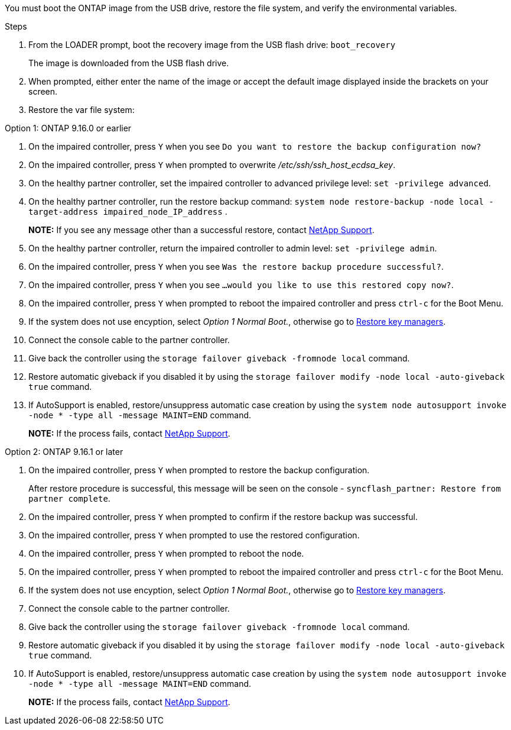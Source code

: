 You must boot the ONTAP image from the USB drive, restore the file system, and verify the environmental variables.

.Steps

. From the LOADER prompt, boot the recovery image from the USB flash drive: `boot_recovery`
+
The image is downloaded from the USB flash drive.

. When prompted, either enter the name of the image or accept the default image displayed inside the brackets on your screen.
. Restore the var file system:
+

// Begin version tabbed block

[role="tabbed-block"]
====

.Option 1: ONTAP 9.16.0 or earlier
--
. On the impaired controller, press `Y` when you see `Do you want to restore the backup configuration now?` 

. On the impaired controller, press `Y` when prompted to overwrite _/etc/ssh/ssh_host_ecdsa_key_. 

. On the healthy partner controller, set the impaired controller to advanced privilege level: `set -privilege advanced`.

. On the healthy partner controller, run the restore backup command: `system node restore-backup -node local -target-address impaired_node_IP_address` .

+
*NOTE:*  If you see any message other than a successful restore, contact https://support.netapp.com[NetApp Support].

. On the healthy partner controller, return the impaired controller to admin level: `set -privilege admin`.

. On the impaired controller, press `Y` when you see `Was the restore backup procedure successful?`.

. On the impaired controller, press `Y` when you see `...would you like to use this restored copy now?`. 

. On the impaired controller, press `Y` when prompted to reboot the impaired controller and press `ctrl-c` for the Boot Menu.

. If the system does not use encyption, select _Option 1 Normal Boot._, otherwise go to link:bootmedia-encryption-restore.html[Restore key managers].

. Connect the console cable to the partner controller.

. Give back the controller using the `storage failover giveback -fromnode local` command.

. Restore automatic giveback if you disabled it by using the `storage failover modify -node local -auto-giveback true` command.

. If AutoSupport is enabled, restore/unsuppress automatic case creation by using the `system node autosupport invoke -node * -type all -message MAINT=END` command.
+
*NOTE:* If the process fails, contact https://support.netapp.com[NetApp Support].
+
--
.Option 2: ONTAP 9.16.1 or later

. On the impaired controller, press `Y` when prompted to restore the backup configuration. 
+
After restore procedure is successful, this message will be seen on the console - `syncflash_partner: Restore from partner complete`.

. On the impaired controller, press `Y` when prompted to confirm if the restore backup was successful.
. On the impaired controller, press `Y` when prompted to use the restored configuration.
. On the impaired controller, press `Y` when prompted to reboot the node.

. On the impaired controller, press `Y` when prompted to reboot the impaired controller and press `ctrl-c` for the Boot Menu.

. If the system does not use encyption, select _Option 1 Normal Boot._, otherwise go to link:bootmedia-encryption-restore.html[Restore key managers].

. Connect the console cable to the partner controller.

. Give back the controller using the `storage failover giveback -fromnode local` command.

. Restore automatic giveback if you disabled it by using the `storage failover modify -node local -auto-giveback true` command.

. If AutoSupport is enabled, restore/unsuppress automatic case creation by using the `system node autosupport invoke -node * -type all -message MAINT=END` command.
+
*NOTE:* If the process fails, contact https://support.netapp.com[NetApp Support].
--

====
